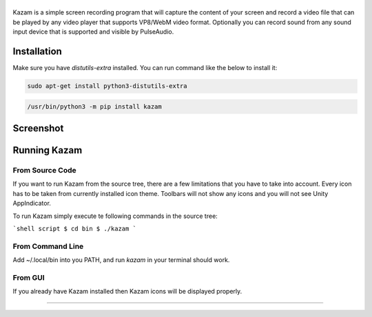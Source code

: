 |image0|
--------

|Documentation Status| |CodeCov| |Github release| |lic|


Kazam is a simple screen recording program that will capture the content of your screen and record a video file that can be played by any video player that supports VP8/WebM video format. Optionally you can record sound from any sound input device that is supported and visible by PulseAudio.

Installation
------------

Make sure you have `distutils-extra` installed. You can run command like the below to install it:

.. code:: bash

  sudo apt-get install python3-distutils-extra

.. code:: bash

   /usr/bin/python3 -m pip install kazam

Screenshot
------------

.. figure:: https://github.com/henrywoo/kazam-screen-recorder/blob/tmp/img/Kazam_001.png?raw=true
   :alt: Kazam GUI Screenshot


.. figure:: https://github.com/henrywoo/kazam-screen-recorder/blob/tmp/img/Kazam_002.png?raw=true
   :alt: Kazam Preferences Screenshot



Running Kazam
---------------

From Source Code
~~~~~~~~~~~~~~~~~~~~~~


If you want to run Kazam from the source tree, there are a few limitations that you have to take into account. Every icon has to be taken from currently installed icon theme. Toolbars will not show any icons and you will not see Unity AppIndicator.

To run Kazam simply execute te following commands in the source tree:

```shell script
$ cd bin
$ ./kazam
```


From Command Line
~~~~~~~~~~~~~~~~~~~~~~

Add ~/.local/bin into you PATH, and run `kazam` in your terminal should work.


From GUI
~~~~~~~~~~~~~~~~~~~~~~
If you already have Kazam installed then Kazam icons will be displayed properly.



----

.. |image0| image:: https://raw.githubusercontent.com/henrywoo/kazam-screen-recorder/master/kazam.png
.. |Documentation Status| image:: https://readthedocs.org/projects/hiq/badge/?version=latest
   :target: https://hiq.readthedocs.io/en/latest/?badge=latest
.. |CodeCov| image:: https://codecov.io/gh/uber/athenadriver/branch/master/graph/badge.svg
   :target: https://hiq.readthedocs.io/en/latest/index.html
.. |Github release| image:: https://img.shields.io/badge/release-v1.5.6-red
   :target: https://github.com/uber/athenadriver/releases
.. |lic| image:: https://img.shields.io/badge/License-Apache--2.0-red
   :target: https://github.com/uber/athenadriver/blob/master/LICENSE

